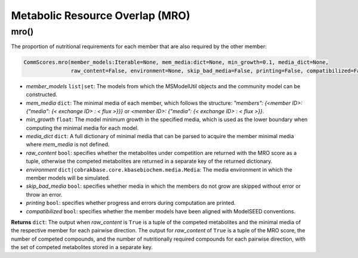 Metabolic Resource Overlap (MRO)
----------------------------------------------------------------------------

----------------------
mro()
----------------------

The proportion of nutritional requirements for each member that are also required by the other member:

.. code-block:: python

 CommScores.mro(member_models:Iterable=None, mem_media:dict=None, min_growth=0.1, media_dict=None,
                raw_content=False, environment=None, skip_bad_media=False, printing=False, compatibilized=False)

- *member_models* ``list|set``: The models from which the MSModelUtil objects and the community model can be constructed.
- *mem_media* ``dict``: The minimal media of each member, which follows the structure: `"members": {<member ID>: {"media": {< exchange ID> : < flux >}}}` or `<member ID>: {"media": {< exchange ID> : < flux >}}`.
- *min_growth* ``float``: The model minimum growth in the specified media, which is used as the lower boundary when computing the minimal media for each model.
- *media_dict* ``dict``: A full dictionary of minimal media that can be parsed to acquire the member minimal media where *mem_media* is not defined.
- *raw_content* ``bool``: specifies whether the metabolites under competition are returned with the MRO score as a tuple, otherwise the competed metabolites are returned in a separate key of the returned dictionary. 
- *environment* ``dict|cobrakbase.core.kbasebiochem.media.Media``: The media environment in which the member models will be simulated.
- *skip_bad_media* ``bool``: specifies whether media in which the members do not grow are skipped without error or throw an error.
- *printing* ``bool``: specifies whether progress and errors during computation are printed.
- *compatibilized* ``bool``: specifies whether the member models have been aligned with ModelSEED conventions.

**Returns** ``dict``: The output when *raw_content* is ``True`` is a tuple of the competed metabolites and the minimal media of the respective member for each pairwise direction. The output for *raw_content* of ``True`` is a tuple of the MRO score, the number of competed compounds, and the number of nutritionally required compounds for each pairwise direction, with the set of competed metabolites stored in a separate key.
